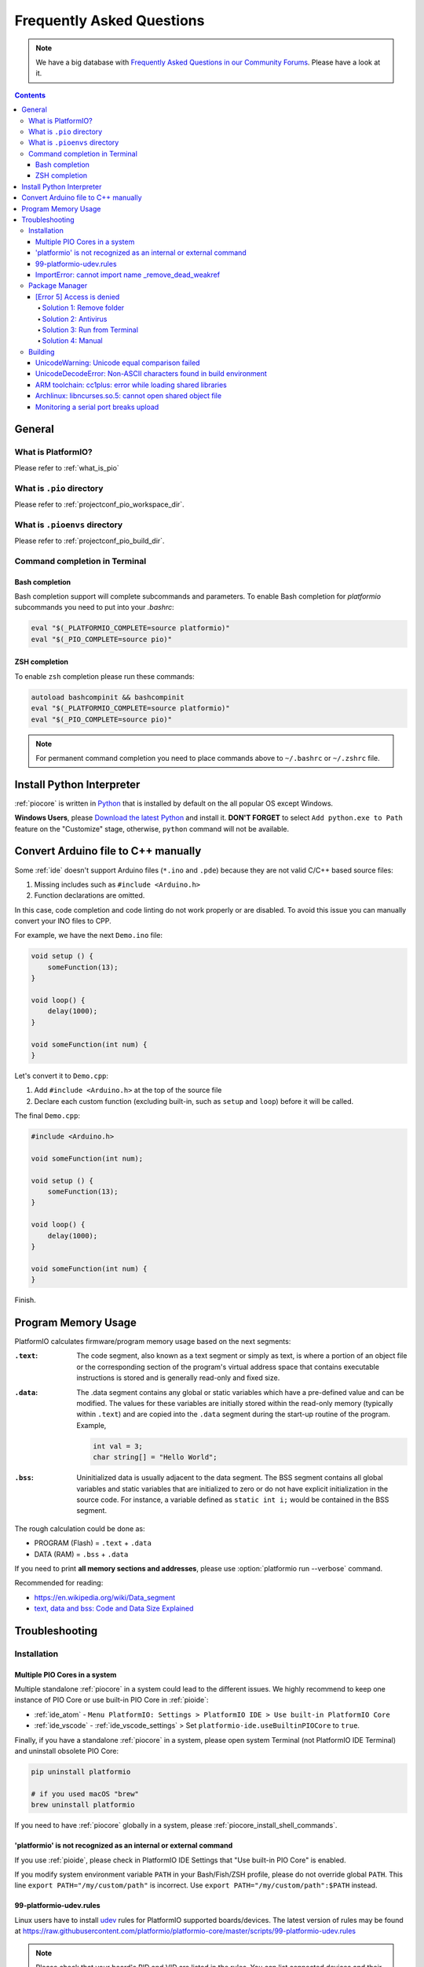 ..  Copyright (c) 2014-present PlatformIO <contact@platformio.org>
    Licensed under the Apache License, Version 2.0 (the "License");
    you may not use this file except in compliance with the License.
    You may obtain a copy of the License at
       http://www.apache.org/licenses/LICENSE-2.0
    Unless required by applicable law or agreed to in writing, software
    distributed under the License is distributed on an "AS IS" BASIS,
    WITHOUT WARRANTIES OR CONDITIONS OF ANY KIND, either express or implied.
    See the License for the specific language governing permissions and
    limitations under the License.

.. _faq:

Frequently Asked Questions
==========================

.. note::
   We have a big database with `Frequently Asked Questions in our Community Forums <https://community.platformio.org/c/faq>`_.
   Please have a look at it.

.. contents:: Contents
    :local:

General
-------

What is PlatformIO?
~~~~~~~~~~~~~~~~~~~

Please refer to :ref:`what_is_pio`

What is ``.pio`` directory
~~~~~~~~~~~~~~~~~~~~~~~~~~

Please refer to :ref:`projectconf_pio_workspace_dir`.

What is ``.pioenvs`` directory
~~~~~~~~~~~~~~~~~~~~~~~~~~~~~~

Please refer to :ref:`projectconf_pio_build_dir`.

Command completion in Terminal
~~~~~~~~~~~~~~~~~~~~~~~~~~~~~~

Bash completion
'''''''''''''''

Bash completion support will complete subcommands and parameters. To enable
Bash completion for `platformio` subcommands you need to put into your `.bashrc`:

.. code-block:: bash

    eval "$(_PLATFORMIO_COMPLETE=source platformio)"
    eval "$(_PIO_COMPLETE=source pio)"

ZSH completion
''''''''''''''

To enable ``zsh`` completion please run these commands:

.. code-block:: bash

    autoload bashcompinit && bashcompinit
    eval "$(_PLATFORMIO_COMPLETE=source platformio)"
    eval "$(_PIO_COMPLETE=source pio)"

.. note::

    For permanent command completion you need to place commands above to
    ``~/.bashrc`` or ``~/.zshrc`` file.

.. _faq_install_python:

Install Python Interpreter
--------------------------

:ref:`piocore` is written in `Python <https://www.python.org/downloads/>`_ that
is installed by default on the all popular OS except Windows.

**Windows Users**, please `Download the latest Python <https://www.python.org/downloads/>`_
and install it. **DON'T FORGET** to select ``Add python.exe to Path`` feature
on the "Customize" stage, otherwise, ``python`` command will not be available.

.. image:: _static/images/python-installer-add-path.png

.. _faq_convert_ino_to_cpp:

Convert Arduino file to C++ manually
------------------------------------

Some :ref:`ide` doesn't support Arduino files (``*.ino`` and ``.pde``) because
they are not valid C/C++ based source files:

1. Missing includes such as ``#include <Arduino.h>``
2. Function declarations are omitted.

In this case, code completion and code linting do not work properly or
are disabled. To avoid this issue you can manually convert your INO files to CPP.

For example, we have the next ``Demo.ino`` file:

.. code-block:: cpp

    void setup () {
        someFunction(13);
    }

    void loop() {
        delay(1000);
    }

    void someFunction(int num) {
    }

Let's convert it to  ``Demo.cpp``:

1. Add ``#include <Arduino.h>`` at the top of the source file
2. Declare each custom function (excluding built-in, such as ``setup`` and ``loop``)
   before it will be called.

The final ``Demo.cpp``:

.. code-block:: cpp

    #include <Arduino.h>

    void someFunction(int num);

    void setup () {
        someFunction(13);
    }

    void loop() {
        delay(1000);
    }

    void someFunction(int num) {
    }

Finish.

Program Memory Usage
--------------------

PlatformIO calculates firmware/program memory usage based on the next segments:

:``.text``:

    The code segment, also known as a text segment or simply as
    text, is where a portion of an object file or the corresponding section of
    the program's virtual address space that contains executable instructions
    is stored and is generally read-only and fixed size.

:``.data``:

    The .data segment contains any global or static variables which have a
    pre-defined value and can be modified. The values for these variables are
    initially stored within the read-only memory (typically within ``.text``)
    and are copied into the ``.data`` segment during the start-up routine of
    the program. Example,

    .. code-block:: cpp

         int val = 3;
         char string[] = "Hello World";

:``.bss``:

     Uninitialized data is usually adjacent to the data segment. The BSS
     segment contains all global variables and static variables that are
     initialized to zero or do not have explicit initialization in the source code.
     For instance, a variable defined as ``static int i;`` would be contained
     in the BSS segment.

The rough calculation could be done as:

* PROGRAM (Flash) = ``.text`` + ``.data``
* DATA (RAM) = ``.bss`` + ``.data``

If you need to print **all memory sections and addresses**, please use
:option:`platformio run --verbose` command.

Recommended for reading:

* https://en.wikipedia.org/wiki/Data_segment
* `text, data and bss: Code and Data Size Explained <https://mcuoneclipse.com/2013/04/14/text-data-and-bss-code-and-data-size-explained/?utm_source=platformio&utm_medium=docs>`_

.. _faq_troubleshooting:

Troubleshooting
---------------

Installation
~~~~~~~~~~~~

Multiple PIO Cores in a system
''''''''''''''''''''''''''''''

Multiple standalone :ref:`piocore` in a system could lead to the different
issues. We highly recommend to keep one instance of PIO Core or use built-in
PIO Core in :ref:`pioide`:

* :ref:`ide_atom` - ``Menu PlatformIO: Settings > PlatformIO IDE > Use built-in PlatformIO Core``
* :ref:`ide_vscode` - :ref:`ide_vscode_settings` > Set ``platformio-ide.useBuiltinPIOCore`` to ``true``.

Finally, if you have a standalone :ref:`piocore` in a system, please open system
Terminal (not PlatformIO IDE Terminal) and uninstall obsolete PIO Core:

.. code-block:: bash

    pip uninstall platformio

    # if you used macOS "brew"
    brew uninstall platformio

If you need to have :ref:`piocore` globally in a system, please
:ref:`piocore_install_shell_commands`.

'platformio' is not recognized as an internal or external command
'''''''''''''''''''''''''''''''''''''''''''''''''''''''''''''''''

If you use :ref:`pioide`, please check in PlatformIO IDE Settings that
"Use built-in PIO Core" is enabled.

If you modify system environment variable ``PATH`` in your Bash/Fish/ZSH
profile, please do not override global ``PATH``. This line
``export PATH="/my/custom/path"`` is incorrect. Use ``export PATH="/my/custom/path":$PATH``
instead.

.. _faq_udev_rules:

99-platformio-udev.rules
''''''''''''''''''''''''

Linux users have to install `udev <https://en.wikipedia.org/wiki/Udev>`_ rules
for PlatformIO supported boards/devices. The
latest version of rules may be found at https://raw.githubusercontent.com/platformio/platformio-core/master/scripts/99-platformio-udev.rules

.. note::
  Please check that your board's PID and VID  are listed in the rules.
  You can list connected devices and their PID/VID using :ref:`cmd_device_list`
  command.

This file must be placed at ``/etc/udev/rules.d/99-platformio-udev.rules``
(preferred location) or ``/lib/udev/rules.d/99-platformio-udev.rules``
(required on some broken systems).

Please open system Terminal and type

.. code-block:: bash

    # Recommended
    curl -fsSL https://raw.githubusercontent.com/platformio/platformio-core/master/scripts/99-platformio-udev.rules | sudo tee /etc/udev/rules.d/99-platformio-udev.rules

    # OR, manually download and copy this file to destination folder
    sudo cp 99-platformio-udev.rules /etc/udev/rules.d/99-platformio-udev.rules


Restart "udev" management tool:

.. code-block:: bash

    sudo service udev restart

    # or

    sudo udevadm control --reload-rules
    sudo udevadm trigger


Ubuntu/Debian users may need to add own “username” to the “dialout” group if
they are not “root”, doing this issuing

.. code-block:: bash

    sudo usermod -a -G dialout $USER
    sudo usermod -a -G plugdev $USER

Similarly, Arch users may need to add their user to the “uucp” group

.. code-block:: bash

    sudo usermod -a -G uucp $USER
    sudo usermod -a -G lock $USER

.. note::
  You will need to log out and log back in again (or reboot) for the user
  group changes to take effect.

After this file is installed, physically unplug and reconnect your board.

ImportError: cannot import name _remove_dead_weakref
''''''''''''''''''''''''''''''''''''''''''''''''''''

Windows users can experience this issue when multiple Python interpreters are
installed in a system and conflict each other. The easy way to fix this
problem is uninstalling all Python interpreters using Windows Programs Manager
and installing them manually again.

1. "Windows > Start Menu > Settings > System > Apps & Features", select
   Python interpreters and uninstall them.
2. Install the latest Python interpreter, see :ref:`faq_install_python` guide
3. Remove ``C:\Users\YourUserName\.platformio`` and ``C:\.platformio`` folders
   if exist (do not forget to replace "YourUserName" with the real user name)
4. Restart :ref:`pioide`.

Package Manager
~~~~~~~~~~~~~~~

.. _faq_package_manager_error_5:

[Error 5] Access is denied
''''''''''''''''''''''''''

PlatformIO installs all packages to ":ref:`projectconf_pio_core_dir`/packages"
directory. You **MUST HAVE** write access to this folder.
Please note that **PlatformIO does not require** "sudo"/administrative privileges.

.. contents::
    :local:

Solution 1: Remove folder
^^^^^^^^^^^^^^^^^^^^^^^^^

A quick solution is to remove ":ref:`projectconf_pio_core_dir`/packages" folder
and repeat installation/building/uploading again.

Solution 2: Antivirus
^^^^^^^^^^^^^^^^^^^^^

Some antivirus tools forbid programs to create files in the background.
PlatformIO Package Manager does all work in the background: downloads package,
unpacks archive in temporary folder and moves final files to
":ref:`projectconf_pio_core_dir`/packages" folder.

Antivirus tool can block PlatformIO, that is why you see "[Error 5] Access is denied".
Try to **disable it for a while** or add :ref:`projectconf_pio_core_dir`
directory to exclusion/whitelist.

Solution 3: Run from Terminal
^^^^^^^^^^^^^^^^^^^^^^^^^^^^^

As we mentioned in "Solution 2", antivirus tools can block background file
system operations. Another solution is to run :ref:`piocore` from a system terminal.

1. Open **System Terminal**, on Windows ``cmd.exe`` (not :ref:`pioide` Terminal)
2. Build a project and upload firmware using :ref:`piocore` which will download
   and install all dependent packages:

   .. code-block:: bash

       # Change directory to PlatformIO Project where is located "platformio.ini"
       cd path/to/platformio/project

       # Force PlatformIO to install PIO Home dependencies
       platformio home

       # Force PlatformIO to install toolchains
       platformio run --target upload

If "platformio" command is not globally available in your environment and you
use :ref:`pioide`, please use built-in :ref:`piocore` which is located in:

* Windows: ``C:\Users\{username}\.platformio\penv\Scripts\platformio``
  Please replace ``{username}`` with a real user name
* Unix: ``~/.platformio/penv/bin/platformio``


.. note::
    You can add ``platformio`` and ``pio`` commands to your system environment.
    See :ref:`piocore_install_shell_commands`.

Solution 4: Manual
^^^^^^^^^^^^^^^^^^

If none of the solutions above do work for you, you can download and unpack
all packages manually to ":ref:`projectconf_pio_core_dir`/packages".

Please visit `PlatformIO Package Storage <https://bintray.com/platformio/dl-packages>`_
and download a package for your platform.
A correct package path is ":ref:`projectconf_pio_core_dir`/packages/{package_name}/package.json".

Building
~~~~~~~~

UnicodeWarning: Unicode equal comparison failed
'''''''''''''''''''''''''''''''''''''''''''''''

Full warning message is "UnicodeWarning: Unicode equal comparison failed to
convert both arguments to Unicode - interpreting them as being unequal".

**KNOWN ISSUE**. Please move your project to a folder which full path does not
contain non-ASCII chars.

UnicodeDecodeError: Non-ASCII characters found in build environment
'''''''''''''''''''''''''''''''''''''''''''''''''''''''''''''''''''

**KNOWN ISSUE**. :ref:`piocore` currently does not support projects which
contain non-ASCII characters (codes) in a full path or depend on the
libraries which use non-ASCII characters in their names.

**TEMPORARY SOLUTION**

1. Use :ref:`pioide`, it will automatically install :ref:`piocore` in a root
   of system disk (``%DISK%/.platformio``) and avoid an issue when system
   User contains non-ASCII characters
2. Do not use non-ASCII characters in project folder name or its parent folders.

Also, if you want to place :ref:`piocore` in own location, see:

* Set :envvar:`PLATFORMIO_CORE_DIR` environment variable with own path
* Configure custom location per project using :ref:`projectconf_pio_core_dir`
  option in :ref:`projectconf`.

ARM toolchain: cc1plus: error while loading shared libraries
''''''''''''''''''''''''''''''''''''''''''''''''''''''''''''

See related answers for
`error while loading shared libraries <https://github.com/platformio/platformio-core/issues?utf8=✓&q=error+while+loading+shared+libraries>`_.

Archlinux: libncurses.so.5: cannot open shared object file
''''''''''''''''''''''''''''''''''''''''''''''''''''''''''

Answered in `issue #291 <https://github.com/platformio/platformio-core/issues/291>`_.

Monitoring a serial port breaks upload
''''''''''''''''''''''''''''''''''''''

Answered in `issue #384 <https://github.com/platformio/platformio-core/issues/384>`_.
